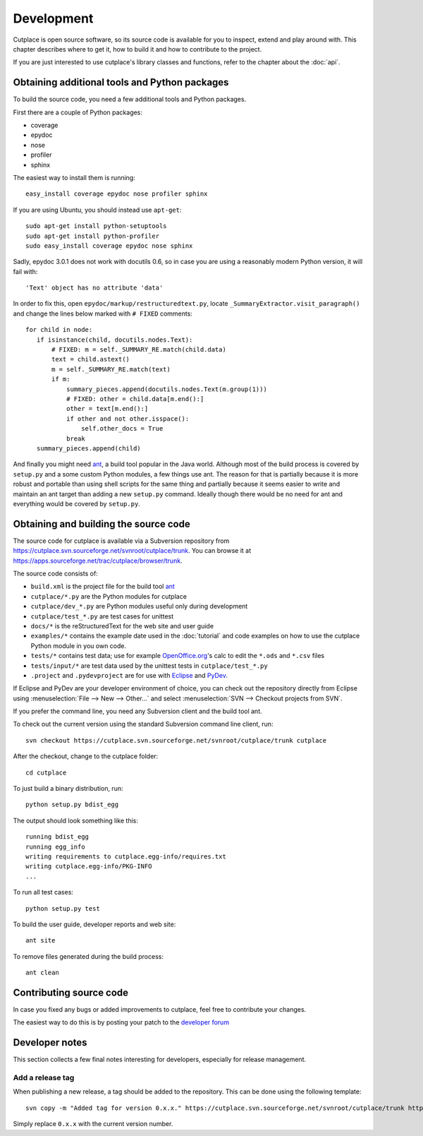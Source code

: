 ===========
Development
===========

Cutplace is open source software, so its source code is available for you to
inspect, extend and play around with. This chapter describes where to get it,
how to build it and how to contribute to the project.

If you are just interested to use cutplace's library classes and functions,
refer to the chapter about the :doc:`api`.


Obtaining additional tools and Python packages
==============================================

To build the source code, you need a few additional tools and Python packages.

First there are a couple of Python packages:

* coverage
* epydoc
* nose
* profiler
* sphinx

The easiest way to install them is running::

  easy_install coverage epydoc nose profiler sphinx

If you are using Ubuntu, you should instead use ``apt-get``::

  sudo apt-get install python-setuptools
  sudo apt-get install python-profiler
  sudo easy_install coverage epydoc nose sphinx

.. index:: epydoc

Sadly, epydoc 3.0.1 does not work with docutils 0.6, so in case you are using
a reasonably modern Python version, it will fail with::

  'Text' object has no attribute 'data'

In order to fix this, open ``epydoc/markup/restructuredtext.py``, locate
``_SummaryExtractor.visit_paragraph()`` and change the lines below marked
with ``# FIXED`` comments::

  for child in node:
     if isinstance(child, docutils.nodes.Text):
         # FIXED: m = self._SUMMARY_RE.match(child.data)
         text = child.astext()
         m = self._SUMMARY_RE.match(text)
         if m:
             summary_pieces.append(docutils.nodes.Text(m.group(1)))
             # FIXED: other = child.data[m.end():]
             other = text[m.end():]
             if other and not other.isspace():
                 self.other_docs = True
             break
     summary_pieces.append(child)

And finally you might need `ant <http://ant.apache.org/>`_,  a build tool popular in the Java world.
Although most of the build process is covered by ``setup.py`` and a some custom
Python modules, a few things use ant. The reason for that is partially because
it is more robust and portable than using shell scripts for the same thing
and partially because it seems easier to write and maintain an ant target
than adding a new ``setup.py`` command. Ideally though there would be no need for
ant and everything would be covered by ``setup.py``.

.. index:: repository, source code

Obtaining and building the source code
======================================

The source code for cutplace is available via a Subversion repository from
https://cutplace.svn.sourceforge.net/svnroot/cutplace/trunk. You can browse it
at https://apps.sourceforge.net/trac/cutplace/browser/trunk.

The source code consists of:

* ``build.xml`` is the project file for the build tool `ant
  <http://ant.apache.org/>`_

* ``cutplace/*.py`` are the Python modules for cutplace

* ``cutplace/dev_*.py`` are Python modules useful only during
  development

* ``cutplace/test_*.py`` are test cases for unittest

* ``docs/*`` is the reStructuredText for the web site and user guide

* ``examples/*`` contains the example date used in the :doc:`tutorial` and
  code examples on how to use the cutplace Python module in you own code.

* ``tests/*`` contains test data; use for example `OpenOffice.org
  <http://www.openoffice.org/>`_'s calc to edit the ``*.ods`` and ``*.csv``
  files

* ``tests/input/*`` are test data used by the unittest tests in
  ``cutplace/test_*.py``

* ``.project`` and ``.pydevproject`` are for use with `Eclipse
  <http://www.eclipse.org/>`_ and `PyDev <http://pydev.sourceforge.net/>`_.

If Eclipse and PyDev are your developer environment of choice, you can check
out the repository directly from Eclipse using
:menuselection:`File --> New --> Other...` and select
:menuselection:`SVN --> Checkout projects from SVN`.

If you prefer the command line, you need any Subversion client and the build
tool ant.

To check out the current version using the standard Subversion command line
client, run::

  svn checkout https://cutplace.svn.sourceforge.net/svnroot/cutplace/trunk cutplace

After the checkout, change to the cutplace folder::

  cd cutplace

To just build a binary distribution, run::

  python setup.py bdist_egg

The output should look something like this::

  running bdist_egg
  running egg_info
  writing requirements to cutplace.egg-info/requires.txt
  writing cutplace.egg-info/PKG-INFO
  ...

To run all test cases::

  python setup.py test

To build the user guide, developer reports and web site::

  ant site

To remove files generated during the build process::

  ant clean

Contributing source code
========================

In case you fixed any bugs or added improvements to cutplace, feel free to
contribute your changes.

The easiest way to do this is by posting your patch to the
`developer forum <http://apps.sourceforge.net/phpbb/cutplace/viewforum.php?f=4>`_

Developer notes
===============

This section collects a few final notes interesting for developers, especially
for release management.

Add a release tag
-----------------

When publishing a new release, a tag should be added to the repository. This
can be done using the following template::

  svn copy -m "Added tag for version 0.x.x." https://cutplace.svn.sourceforge.net/svnroot/cutplace/trunk https://cutplace.svn.sourceforge.net/svnroot/cutplace/tags/0.x.x

Simply replace ``0.x.x`` with the current version number.
